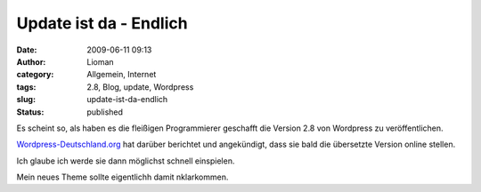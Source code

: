 Update ist da - Endlich
#######################
:date: 2009-06-11 09:13
:author: Lioman
:category: Allgemein, Internet
:tags: 2.8, Blog, update, Wordpress
:slug: update-ist-da-endlich
:status: published

Es scheint so, als haben es die fleißigen Programmierer geschafft die
Version 2.8 von Wordpress zu veröffentlichen.

`Wordpress-Deutschland.org <http://blog.wordpress-deutschland.org/2009/06/11/wordpress-28-veroeffentlicht.html>`__
hat darüber berichtet und angekündigt, dass sie bald die übersetzte
Version online stellen.

Ich glaube ich werde sie dann möglichst schnell einspielen.

Mein neues Theme sollte eigentlichh damit nklarkommen.
